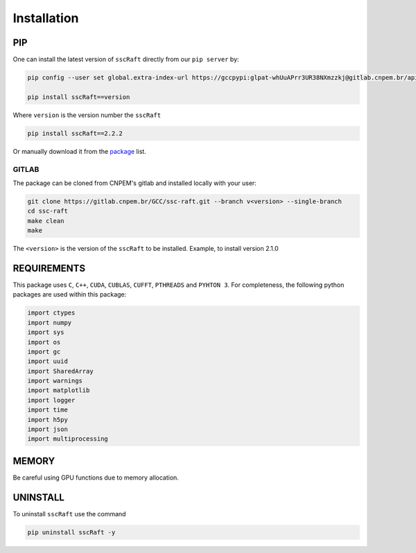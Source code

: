Installation
============

PIP
***

One can install the latest version of ``sscRaft`` directly from our ``pip server`` by:

.. code-block:: bash

    pip config --user set global.extra-index-url https://gccpypi:glpat-whUuAPrr3UR38NXmzzkj@gitlab.cnpem.br/api/v4/projects/1978/packages/pypi/simple

    pip install sscRaft==version

Where ``version`` is the version number the ``sscRaft``

.. code-block:: bash

    pip install sscRaft==2.2.2


Or manually download it from the `package <http://gcc.lnls.br:3128/packages/>`_ list.

******
GITLAB
******

The package can be cloned from CNPEM's gitlab and installed locally with your user:

.. code-block:: bash

    git clone https://gitlab.cnpem.br/GCC/ssc-raft.git --branch v<version> --single-branch
    cd ssc-raft
    make clean
    make    


The ``<version>`` is the version of the ``sscRaft`` to be installed. Example, to install version 2.1.0

.. code-block:: bash
    git clone https://gitlab.cnpem.br/GCC/ssc-raft.git --branch v2.1.0 --single-branch
    cd ssc-raft
    make clean
    make    



REQUIREMENTS
************

This package uses ``C``, ``C++``, ``CUDA``, ``CUBLAS``, ``CUFFT``, ``PTHREADS`` 
and ``PYHTON 3``. For completeness, the following python packages are used within 
this package:

.. code-block:: python 

        import ctypes
        import numpy
        import sys
        import os
        import gc
        import uuid
        import SharedArray 
        import warnings
        import matplotlib
        import logger
        import time
        import h5py
        import json
        import multiprocessing


MEMORY
******

Be careful using GPU functions due to memory allocation.

UNINSTALL
*********

To uninstall ``sscRaft`` use the command

.. code-block:: bash

    pip uninstall sscRaft -y
